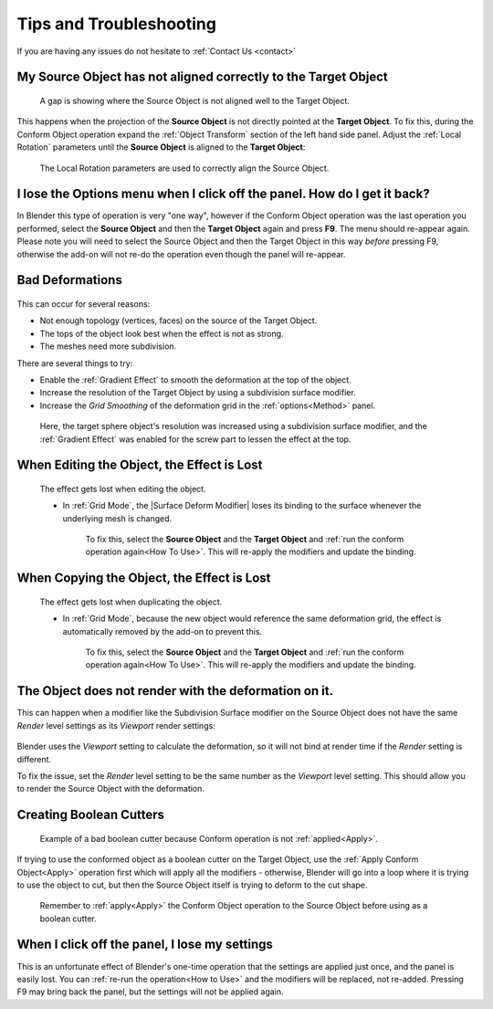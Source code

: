 #####################################
Tips and Troubleshooting
#####################################

If you are having any issues do not hesitate to :ref:`Contact Us <contact>`

====================================================================
My Source Object has not aligned correctly to the Target Object
====================================================================


.. figure:: images/conform_misaligned.jpg
    :alt: Here, a gap is showing where the Source Object is not aligned well to the Target Object.

    A gap is showing where the Source Object is not aligned well to the Target Object.

This happens when the projection of the **Source Object** is not directly pointed at the **Target Object**.  To fix this, during the Conform Object operation expand the :ref:`Object Transform` section of the left hand side panel.  Adjust the :ref:`Local Rotation` parameters until the **Source Object** is aligned to the **Target Object**:


.. figure:: images/object_conformed_aligning.gif
    :alt: The Local Rotation paramters are used to correctly align the Source Object.

    The Local Rotation parameters are used to correctly align the Source Object.


========================================================================================================================================
I lose the Options menu when I click off the panel. How do I get it back?
========================================================================================================================================

In Blender this type of operation is very "one way", however if the Conform Object operation was the last operation you performed, select the **Source Object** and then the **Target Object** again and press **F9**.  The menu should re-appear again.  Please note you will need to select the Source Object and then the Target Object in this way *before* pressing F9, otherwise the add-on will not re-do the operation even though the panel will re-appear.


====================================================================
Bad Deformations
====================================================================


.. figure:: images/bad_deforms.jpg
    :alt: Bad Deformations when mesh topology does not match up.

This can occur for several reasons:

* Not enough topology (vertices, faces) on the source of the Target Object.
* The tops of the object look best when the effect is not as strong.
* The meshes need more subdivision.

There are several things to try:

* Enable the :ref:`Gradient Effect` to smooth the deformation at the top of the object.
* Increase the resolution of the Target Object by using a subdivision surface modifier.
* Increase the *Grid Smoothing* of the deformation grid in the :ref:`options<Method>` panel.

.. figure:: images/bad_deforms_fixed.jpg
    :alt: Bad Deformations fixed.

    Here, the target sphere object's resolution was increased using a subdivision surface modifier, and the :ref:`Gradient Effect` was enabled for the screw part to lessen the effect at the top.


====================================================================
When Editing the Object, the Effect is Lost
====================================================================

.. figure:: images/edit_error.gif
    :alt: The effect gets lost when editing the object.

    The effect gets lost when editing the object.

    * In :ref:`Grid Mode`, the |Surface Deform Modifier| loses its binding to the surface whenever the underlying mesh is changed.  

        To fix this, select the **Source Object** and the **Target Object** and :ref:`run the conform operation again<How To Use>`.  This will re-apply the modifiers and update the binding.


.. |Surface Deform Modifier| raw:: html

   <a href="https://docs.blender.org/manual/en/latest/modeling/modifiers/deform/surface_deform.html" target="_blank">Surface Deform Modifier</a>


====================================================================
When Copying the Object, the Effect is Lost
====================================================================

.. figure:: images/dupe_error.gif
    :alt: The effect gets lost when duplicating the object.

    The effect gets lost when duplicating the object.

    * In :ref:`Grid Mode`, because the new object would reference the same deformation grid, the effect is automatically removed by the add-on to prevent this.  

            To fix this, select the **Source Object** and the **Target Object** and :ref:`run the conform operation again<How To Use>`.  This will re-apply the modifiers and update the binding.


====================================================================
The Object does not render with the deformation on it.
====================================================================

This can happen when a modifier like the Subdivision Surface modifier on the Source Object does not have the same *Render* level settings as its *Viewport* render settings:

.. figure:: images/subsurf_unequal_levels.jpg
    :alt: Here, the two level settings are inconsistent.

Blender uses the *Viewport* setting to calculate the deformation, so it will not bind at render time if the *Render* setting is different.

To fix the issue, set the *Render* level setting to be the same number as the *Viewport* level setting.  This should allow you to render the Source Object with the deformation.

====================================================================
Creating Boolean Cutters
====================================================================


.. figure:: images/boolean_cutter_bad.jpg
    :alt: Example of a bad boolean cutter because Conform operation is not :ref:`applied<Apply>`.

    Example of a bad boolean cutter because Conform operation is not :ref:`applied<Apply>`.


If trying to use the conformed object as a boolean cutter on the Target Object,  use the :ref:`Apply Conform  Object<Apply>` operation first which will apply all the modifiers - otherwise, Blender will go into a loop where it is trying to use the object to cut, but then the Source Object itself is trying to deform to the cut shape.

.. figure:: images/boolean_cutter.jpg
    :alt: Remember to Apply the Conform Object operation to the Source Object before using as a boolean cutter.

    Remember to :ref:`apply<Apply>` the Conform Object operation to the Source Object before using as a boolean cutter.


====================================================================
When I click off the panel, I lose my settings
====================================================================

This is an unfortunate effect of Blender's one-time operation that the settings are applied just once, and the panel is easily lost.  You can :ref:`re-run the operation<How to Use>` and the modifiers will be replaced, not re-added.  Pressing F9 may bring back the panel, but the settings will not be applied again.


